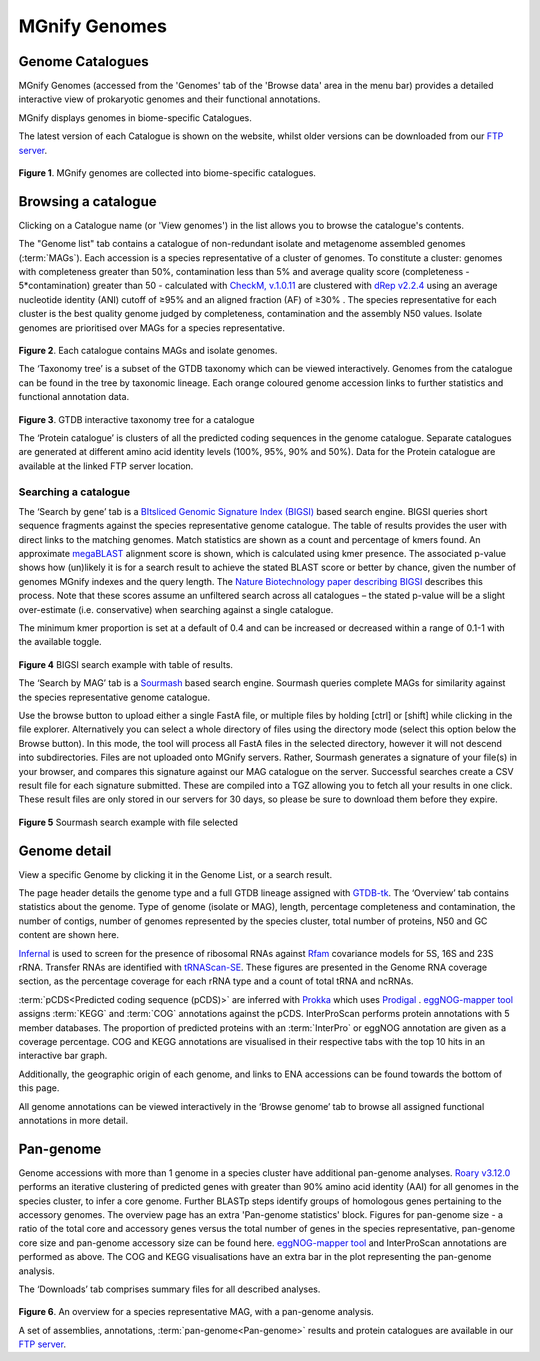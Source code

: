 .. _genome-viewer:


MGnify Genomes
^^^^^^^^^^^^^^^
-----------------
Genome Catalogues
-----------------

MGnify Genomes (accessed from the 'Genomes' tab of the 'Browse data' area in the menu bar)
provides a detailed interactive view of prokaryotic genomes and their functional annotations.

MGnify displays genomes in biome-specific Catalogues.

The latest version of each Catalogue is shown on the website,
whilst older versions can be downloaded from our `FTP server <http://ftp.ebi.ac.uk/pub/databases/metagenomics/mgnify_genomes/>`_.

.. figure:: images/genomes-genome-catalogues-list-v2.png
  :width: 100%

**Figure 1**. MGnify genomes are collected into biome-specific catalogues.

--------------------
Browsing a catalogue
--------------------
Clicking on a Catalogue name (or 'View genomes') in the list allows you to browse the catalogue's contents.

The "Genome list" tab contains a catalogue of non-redundant isolate and metagenome assembled genomes (:term:`MAGs`).
Each accession is a species representative of a cluster of genomes.
To constitute a cluster: genomes with completeness greater than 50%, contamination less than 5% and average quality score (completeness - 5*contamination) greater than 50 - calculated with `CheckM, v.1.0.11 <https://genome.cshlp.org/content/25/7/1043?ijkey=a446ec2b6e540d598d39c9253e0fdfbdab52b2f4&keytype2=tf_ipsecsha>`_ are clustered with `dRep v2.2.4 <https://www.nature.com/articles/ismej2017126>`_ using an average nucleotide identity (ANI) cutoff of  ≥95% and an aligned fraction (AF) of ≥30% .
The species representative for each cluster is the best quality genome judged by completeness, contamination and the assembly N50 values.
Isolate genomes are prioritised over MAGs for a species representative.

.. figure:: images/genomes-catalogue-genomes-list-v1.png
  :width: 100 %

**Figure 2**. Each catalogue contains MAGs and isolate genomes.

The ‘Taxonomy tree’ is a subset of the GTDB taxonomy which can be viewed interactively.
Genomes from the catalogue can be found in the tree by taxonomic lineage.
Each orange coloured genome accession links to further statistics and functional annotation data.

.. figure:: images/genomes-taxonomy-tree-v5.png
  :scale: 50 %

**Figure 3**. GTDB interactive taxonomy tree for a catalogue

The ‘Protein catalogue’ is clusters of all the predicted coding sequences in the genome catalogue.
Separate catalogues are generated at different amino acid identity levels (100%, 95%, 90% and 50%).
Data for the Protein catalogue are available at the linked FTP server location.

Searching a catalogue
---------------------

The ‘Search by gene’ tab is a `BItsliced Genomic Signature Index (BIGSI)  <https://www.nature.com/articles/s41587-018-0010-1>`_ based search engine.
BIGSI queries short sequence fragments against the species representative genome catalogue.
The table of results provides the user with direct links to the matching genomes.
Match statistics are shown as a count and percentage of kmers found.
An approximate `megaBLAST <https://blast.ncbi.nlm.nih.gov/>`_ alignment score is shown, which is calculated using kmer presence.
The associated p-value shows how (un)likely it is for a search result to achieve the stated BLAST score or better by chance, given the number of genomes MGnify indexes and the query length.
The `Nature Biotechnology paper describing BIGSI <https://www.nature.com/articles/s41587-018-0010-1#Sec9>`_ describes this process.
Note that these scores assume an unfiltered search across all catalogues – the stated p-value will be a slight over-estimate (i.e. conservative) when searching against a single catalogue.

The minimum kmer proportion is set at a default of 0.4 and can be increased or decreased within a range of 0.1-1 with the available toggle.

.. figure:: images/genomes-bigsi-v6.png
  :width: 100 %

**Figure 4** BIGSI search example with table of results.

The ‘Search by MAG’ tab is a `Sourmash <https://sourmash.readthedocs.io/en/latest/>`_ based search engine.
Sourmash queries complete MAGs for similarity against the species representative genome catalogue.

Use the browse button to upload either a single FastA file, or multiple files by holding [ctrl] or [shift] while clicking in the file explorer.
Alternatively you can select a whole directory of files using the directory mode (select this option below the Browse button).
In this mode, the tool will process all FastA files in the selected directory, however it will not descend into subdirectories.
Files are not uploaded onto MGnify servers.
Rather, Sourmash generates a signature of your file(s) in your browser, and compares this signature against our MAG catalogue on the server.
Successful searches create a CSV result file for each signature submitted.
These are compiled into a TGZ allowing you to fetch all your results in one click.
These result files are only stored in our servers for 30 days, so please be sure to download them before they expire.

.. figure:: images/genomes-sourmash-v1.png
  :width: 100 %

**Figure 5** Sourmash search example with file selected

--------------
Genome detail
--------------

View a specific Genome by clicking it in the Genome List, or a search result.

The page header details the genome type and a full GTDB lineage assigned with `GTDB-tk <https://academic.oup.com/bioinformatics/advance-article/doi/10.1093/bioinformatics/btz848/5626182>`_. The ‘Overview’ tab contains statistics about the genome. Type of genome (isolate or MAG), length, percentage completeness and contamination, the number of contigs, number of genomes represented by the species cluster, total number of proteins, N50 and GC content are shown here.

`Infernal <http://europepmc.org/abstract/MED/24008419>`_ is used to screen for the presence of ribosomal RNAs against `Rfam <http://europepmc.org/articles/PMC4383904>`_ covariance models for 5S, 16S and 23S rRNA. Transfer RNAs are identified with `tRNAScan-SE <https://academic.oup.com/nar/article/25/5/955/5133591>`_. These figures are presented in the Genome RNA
coverage section, as the percentage coverage for each rRNA type and a count of total tRNA and ncRNAs.

:term:`pCDS<Predicted coding sequence (pCDS)>` are inferred with `Prokka <https://academic.oup.com/bioinformatics/article/30/14/2068/2390517>`_ which uses `Prodigal <https://bmcbioinformatics.biomedcentral.com/articles/10.1186/1471-2105-11-119>`_ . `eggNOG-mapper tool <https://www.biorxiv.org/content/10.1101/076331v1.full>`_ assigns :term:`KEGG` and :term:`COG` annotations against the pCDS. InterProScan performs protein annotations with 5 member databases. The proportion of predicted proteins with an :term:`InterPro` or eggNOG annotation are given as a coverage percentage. COG and KEGG annotations are visualised in their respective tabs with the top 10 hits in an interactive bar graph.

Additionally, the geographic origin of each genome, and links to ENA accessions can be found towards the bottom of this page.

All genome annotations can be viewed interactively in the ‘Browse genome’ tab to browse all assigned functional annotations in more detail.

------------------
Pan-genome
------------------

Genome accessions with more than 1 genome in a species cluster have additional pan-genome analyses. `Roary v3.12.0 <https://academic.oup.com/bioinformatics/article/31/22/3691/240757>`_ performs an iterative clustering of predicted genes with greater than 90% amino acid identity (AAI) for all genomes in the species cluster, to infer a core genome. Further BLASTp steps identify groups of homologous genes pertaining to the accessory genomes. The overview page has an extra 'Pan-genome statistics' block. Figures for pan-genome size - a ratio of the total core and accessory genes versus the total number of genes in the species representative, pan-genome core size and pan-genome accessory size can be found here. `eggNOG-mapper tool <https://www.biorxiv.org/content/10.1101/076331v1.full>`_  and InterProScan annotations are performed as above. The COG and KEGG visualisations have an extra bar in the plot representing the pan-genome analysis.

The ‘Downloads’ tab comprises summary files for all described analyses.

.. figure:: images//genomes-overview-v5.png
  :scale: 50 %

**Figure 6**. An overview for a species representative MAG, with a pan-genome analysis.


A set of assemblies, annotations, :term:`pan-genome<Pan-genome>` results and protein catalogues are available in our `FTP server <http://ftp.ebi.ac.uk/pub/databases/metagenomics/mgnify_genomes/>`_.

